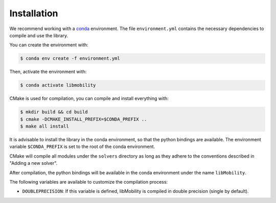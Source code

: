 Installation
============

We recommend working with a `conda <https://docs.conda.io/en/latest/>`_ environment. The file ``environment.yml`` contains the necessary dependencies to compile and use the library.

You can create the environment with:

.. code-block:: shell

    $ conda env create -f environment.yml

Then, activate the environment with:

.. code-block:: shell

    $ conda activate libmobility

CMake is used for compilation, you can compile and install everything with:

.. code-block:: shell

    $ mkdir build && cd build
    $ cmake -DCMAKE_INSTALL_PREFIX=$CONDA_PREFIX ..
    $ make all install

It is advisable to install the library in the conda environment, so that the python bindings are available. The environment variable ``$CONDA_PREFIX`` is set to the root of the conda environment.

CMake will compile all modules under the ``solvers`` directory as long as they adhere to the conventions described in "Adding a new solver".

After compilation, the python bindings will be available in the conda environment under the name ``libMobility``.

The following variables are available to customize the compilation process:

- ``DOUBLEPRECISION``: If this variable is defined, libMobility is compiled in double precision (single by default).
